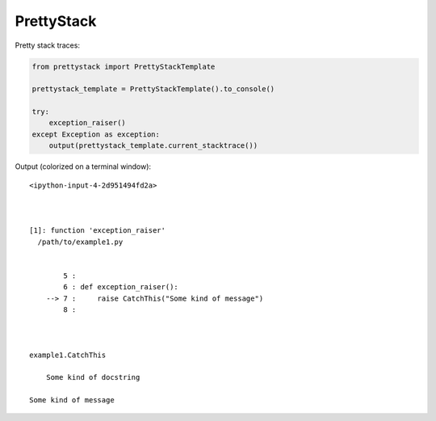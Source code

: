 PrettyStack
===========

Pretty stack traces:

.. code-block:: python

        from prettystack import PrettyStackTemplate

        prettystack_template = PrettyStackTemplate().to_console()

        try:
            exception_raiser()
        except Exception as exception:
            output(prettystack_template.current_stacktrace())

Output (colorized on a terminal window)::

  <ipython-input-4-2d951494fd2a>

    

  [1]: function 'exception_raiser'
    /path/to/example1.py

      
          5 :
          6 : def exception_raiser():
      --> 7 :     raise CatchThis("Some kind of message")
          8 :
    
    

  example1.CatchThis
  
      Some kind of docstring
    
  Some kind of message
